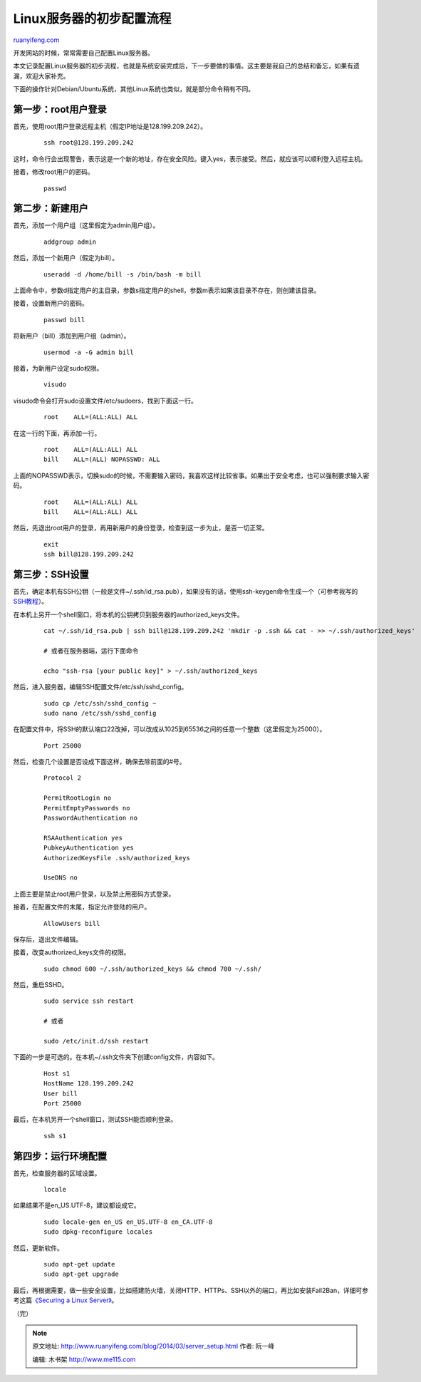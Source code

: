 .. _201403_server_setup:

Linux服务器的初步配置流程
============================================

`ruanyifeng.com <http://www.ruanyifeng.com/blog/2014/03/server_setup.html>`__

开发网站的时候，常常需要自己配置Linux服务器。

本文记录配置Linux服务器的初步流程，也就是系统安装完成后，下一步要做的事情。这主要是我自己的总结和备忘，如果有遗漏，欢迎大家补充。

下面的操作针对Debian/Ubuntu系统，其他Linux系统也类似，就是部分命令稍有不同。

第一步：root用户登录
--------------------

首先，使用root用户登录远程主机（假定IP地址是128.199.209.242）。

    ::

        ssh root@128.199.209.242

这时，命令行会出现警告，表示这是一个新的地址，存在安全风险。键入yes，表示接受。然后，就应该可以顺利登入远程主机。

接着，修改root用户的密码。

    ::

        passwd

第二步：新建用户
----------------

首先，添加一个用户组（这里假定为admin用户组）。

    ::

        addgroup admin

然后，添加一个新用户（假定为bill）。

    ::

        useradd -d /home/bill -s /bin/bash -m bill 

上面命令中，参数d指定用户的主目录，参数s指定用户的shell，参数m表示如果该目录不存在，则创建该目录。

接着，设置新用户的密码。

    ::

        passwd bill 

将新用户（bill）添加到用户组（admin）。

    ::

        usermod -a -G admin bill 

接着，为新用户设定sudo权限。

    ::

        visudo 

visudo命令会打开sudo设置文件/etc/sudoers，找到下面这一行。

    ::

        root    ALL=(ALL:ALL) ALL

在这一行的下面，再添加一行。

    ::

        root    ALL=(ALL:ALL) ALL
        bill    ALL=(ALL) NOPASSWD: ALL

上面的NOPASSWD表示，切换sudo的时候，不需要输入密码，我喜欢这样比较省事。如果出于安全考虑，也可以强制要求输入密码。

    ::

        root    ALL=(ALL:ALL) ALL
        bill    ALL=(ALL:ALL) ALL

然后，先退出root用户的登录，再用新用户的身份登录，检查到这一步为止，是否一切正常。

    ::

        exit
        ssh bill@128.199.209.242

第三步：SSH设置
---------------

首先，确定本机有SSH公钥（一般是文件~/.ssh/id\_rsa.pub），如果没有的话，使用ssh-keygen命令生成一个（可参考我写的\ `SSH教程 <http://www.ruanyifeng.com/blog/2011/12/ssh_remote_login.html>`__\ ）。

在本机上另开一个shell窗口，将本机的公钥拷贝到服务器的authorized\_keys文件。

    ::

        cat ~/.ssh/id_rsa.pub | ssh bill@128.199.209.242 'mkdir -p .ssh && cat - >> ~/.ssh/authorized_keys'

        # 或者在服务器端，运行下面命令

        echo "ssh-rsa [your public key]" > ~/.ssh/authorized_keys

然后，进入服务器，编辑SSH配置文件/etc/ssh/sshd\_config。

    ::

        sudo cp /etc/ssh/sshd_config ~
        sudo nano /etc/ssh/sshd_config

在配置文件中，将SSH的默认端口22改掉，可以改成从1025到65536之间的任意一个整数（这里假定为25000）。

    ::

        Port 25000

然后，检查几个设置是否设成下面这样，确保去除前面的#号。

    ::

        Protocol 2

        PermitRootLogin no
        PermitEmptyPasswords no
        PasswordAuthentication no

        RSAAuthentication yes
        PubkeyAuthentication yes
        AuthorizedKeysFile .ssh/authorized_keys

        UseDNS no

上面主要是禁止root用户登录，以及禁止用密码方式登录。

接着，在配置文件的末尾，指定允许登陆的用户。

    ::

        AllowUsers bill

保存后，退出文件编辑。

接着，改变authorized\_keys文件的权限。

    ::

        sudo chmod 600 ~/.ssh/authorized_keys && chmod 700 ~/.ssh/

然后，重启SSHD。

    ::

        sudo service ssh restart

        # 或者

        sudo /etc/init.d/ssh restart

下面的一步是可选的。在本机~/.ssh文件夹下创建config文件，内容如下。

    ::

        Host s1
        HostName 128.199.209.242
        User bill
        Port 25000

最后，在本机另开一个shell窗口，测试SSH能否顺利登录。

    ::

        ssh s1

第四步：运行环境配置
--------------------

首先，检查服务器的区域设置。

    ::

        locale

如果结果不是en\_US.UTF-8，建议都设成它。

    ::

        sudo locale-gen en_US en_US.UTF-8 en_CA.UTF-8
        sudo dpkg-reconfigure locales

然后，更新软件。

    ::

        sudo apt-get update
        sudo apt-get upgrade

最后，再根据需要，做一些安全设置，比如搭建防火墙，关闭HTTP、HTTPs、SSH以外的端口，再比如安装Fail2Ban，详细可参考这篇\ `《Securing
a Linux
Server》 <http://spenserj.com/blog/2013/07/15/securing-a-linux-server/>`__\ 。

（完）

.. note::
    原文地址: http://www.ruanyifeng.com/blog/2014/03/server_setup.html 
    作者: 阮一峰 

    编辑: 木书架 http://www.me115.com